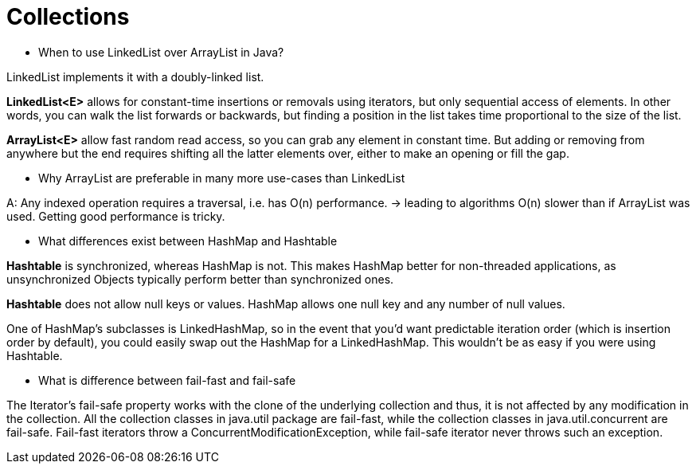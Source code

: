 

= Collections

* When to use LinkedList over ArrayList in Java?

LinkedList implements it with a doubly-linked list.

*LinkedList<E>* allows for constant-time insertions or removals using iterators, but only sequential access of elements. In other words, you can walk the list forwards or backwards, but finding a position in the list takes time proportional to the size of the list.

*ArrayList<E>* allow fast random read access, so you can grab any element in constant time. But adding or removing from anywhere but the end requires shifting all the latter elements over, either to make an opening or fill the gap.

* Why ArrayList are preferable in many more use-cases than LinkedList

A: Any indexed operation requires a traversal, i.e. has O(n) performance. -> leading to algorithms O(n) slower than if ArrayList was used.
Getting good performance is tricky.

* What differences exist between HashMap and Hashtable

*Hashtable* is synchronized, whereas HashMap is not. This makes HashMap better for non-threaded applications, as unsynchronized Objects typically perform better than synchronized ones.

*Hashtable* does not allow null keys or values. HashMap allows one null key and any number of null values.

One of HashMap's subclasses is LinkedHashMap, so in the event that you'd want predictable iteration order (which is insertion order by default), you could easily swap out the HashMap for a LinkedHashMap. This wouldn't be as easy if you were using Hashtable.

* What is difference between fail-fast and fail-safe

The Iterator's fail-safe property works with the clone of the underlying collection and thus, it is not affected by any modification in the collection. All the collection classes in java.util package are fail-fast, while the collection classes in java.util.concurrent are fail-safe. Fail-fast iterators throw a ConcurrentModificationException, while fail-safe iterator never throws such an exception.